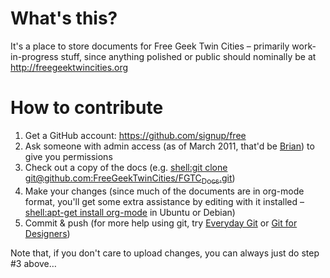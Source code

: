 * What's this?
It's a place to store documents for Free Geek Twin Cities -- primarily work-in-progress stuff, since anything polished or public should nominally be at [[http://freegeektwincities.org]]
* How to contribute
  1. Get a GitHub account: [[https://github.com/signup/free]]
  2. Ask someone with admin access (as of March 2011, that'd be [[mailto:brian@freegeektwincities.org][Brian]]) to give you permissions
  3. Check out a copy of the docs (e.g. [[shell:git%20clone%20git@github.com:FreeGeekTwinCities/FGTC_Docs.git][shell:git clone git@github.com:FreeGeekTwinCities/FGTC_Docs.git]])
  4. Make your changes (since much of the documents are in org-mode format, you'll get some extra assistance by editing with it installed -- [[shell:apt-get%20install%20org-mode][shell:apt-get install org-mode]] in Ubuntu or Debian)
  5. Commit & push (for more help using git, try [[http://www.kernel.org/pub/software/scm/git/docs/everyday.html][Everyday Git]] or [[http://hoth.entp.com/output/git_for_designers.html][Git for Designers]])
  
  Note that, if you don't care to upload changes, you can always just do step #3 above...
